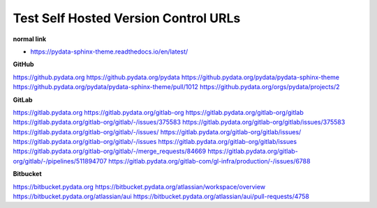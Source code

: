 Test Self Hosted Version Control URLs
=====================================

**normal link**

- https://pydata-sphinx-theme.readthedocs.io/en/latest/

**GitHub**

.. container:: github-container

    https://github.pydata.org
    https://github.pydata.org/pydata
    https://github.pydata.org/pydata/pydata-sphinx-theme
    https://github.pydata.org/pydata/pydata-sphinx-theme/pull/1012
    https://github.pydata.org/orgs/pydata/projects/2

**GitLab**

.. container:: gitlab-container

    https://gitlab.pydata.org
    https://gitlab.pydata.org/gitlab-org
    https://gitlab.pydata.org/gitlab-org/gitlab
    https://gitlab.pydata.org/gitlab-org/gitlab/-/issues/375583
    https://gitlab.pydata.org/gitlab-org/gitlab/issues/375583
    https://gitlab.pydata.org/gitlab-org/gitlab/-/issues/
    https://gitlab.pydata.org/gitlab-org/gitlab/issues/
    https://gitlab.pydata.org/gitlab-org/gitlab/-/issues
    https://gitlab.pydata.org/gitlab-org/gitlab/issues
    https://gitlab.pydata.org/gitlab-org/gitlab/-/merge_requests/84669
    https://gitlab.pydata.org/gitlab-org/gitlab/-/pipelines/511894707
    https://gitlab.pydata.org/gitlab-com/gl-infra/production/-/issues/6788

**Bitbucket**

.. container:: bitbucket-container

    https://bitbucket.pydata.org
    https://bitbucket.pydata.org/atlassian/workspace/overview
    https://bitbucket.pydata.org/atlassian/aui
    https://bitbucket.pydata.org/atlassian/aui/pull-requests/4758
